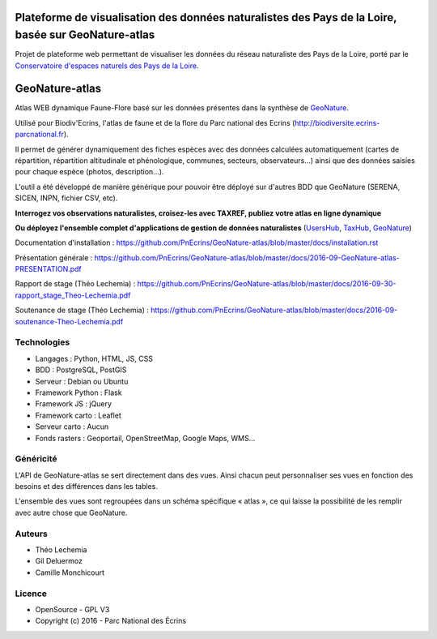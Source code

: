 
Plateforme de visualisation des données naturalistes des Pays de la Loire, basée sur GeoNature-atlas
===============

Projet de plateforme web permettant de visualiser les données du réseau naturaliste des Pays de la Loire, porté par le `Conservatoire d'espaces naturels des Pays de la Loire <http://www.cenpaysdelaloire.fr/>`_.


GeoNature-atlas
===============

.. image :: docs/images/geonature-atlas-screenshot.jpg

Atlas WEB dynamique Faune-Flore basé sur les données présentes dans la synthèse de `GeoNature <http://geonature.fr>`_.

Utilisé pour Biodiv'Ecrins, l'atlas de faune et de la flore du Parc national des Ecrins (http://biodiversite.ecrins-parcnational.fr).

Il permet de générer dynamiquement des fiches espèces avec des données calculées automatiquement (cartes de répartition, répartition altitudinale et phénologique, communes, secteurs, observateurs...) ainsi que des données saisies pour chaque espèce (photos, description...). 

L'outil a été développé de manière générique pour pouvoir être déployé sur d'autres BDD que GeoNature (SERENA, SICEN, INPN, fichier CSV, etc).

**Interrogez vos observations naturalistes, croisez-les avec TAXREF, publiez votre atlas en ligne dynamique**

.. image :: docs/images/geonature-atlas-schema-01.jpg

**Ou déployez l'ensemble complet d'applications de gestion de données naturalistes** (`UsersHub <https://github.com/PnEcrins/UsersHub>`_, `TaxHub <https://github.com/PnX-SI/TaxHub>`_, `GeoNature <https://github.com/PnEcrins/GeoNature>`_)

.. image :: docs/images/geonature-atlas-schema-02.jpg

Documentation d'installation : https://github.com/PnEcrins/GeoNature-atlas/blob/master/docs/installation.rst

Présentation générale : https://github.com/PnEcrins/GeoNature-atlas/blob/master/docs/2016-09-GeoNature-atlas-PRESENTATION.pdf

Rapport de stage (Théo Lechemia) : https://github.com/PnEcrins/GeoNature-atlas/blob/master/docs/2016-09-30-rapport_stage_Theo-Lechemia.pdf

Soutenance de stage (Théo Lechemia) : https://github.com/PnEcrins/GeoNature-atlas/blob/master/docs/2016-09-soutenance-Theo-Lechemia.pdf

Technologies
------------

- Langages : Python, HTML, JS, CSS
- BDD : PostgreSQL, PostGIS
- Serveur : Debian ou Ubuntu
- Framework Python : Flask
- Framework JS : jQuery
- Framework carto : Leaflet
- Serveur carto : Aucun
- Fonds rasters : Geoportail, OpenStreetMap, Google Maps, WMS...

Généricité
----------

L'API de GeoNature-atlas se sert directement dans des vues. Ainsi chacun peut personnaliser ses vues en fonction des besoins et des différences dans les tables. 

L'ensemble des vues sont regroupées dans un schéma spécifique « atlas », ce qui laisse la possibilité de les remplir avec autre chose que GeoNature.



Auteurs
-------

- Théo Lechemia
- Gil Deluermoz
- Camille Monchicourt

Licence
-------

* OpenSource - GPL V3
* Copyright (c) 2016 - Parc National des Écrins


.. image:: http://geonature.fr/img/logo-pne.jpg
    :target: http://www.ecrins-parcnational.fr

